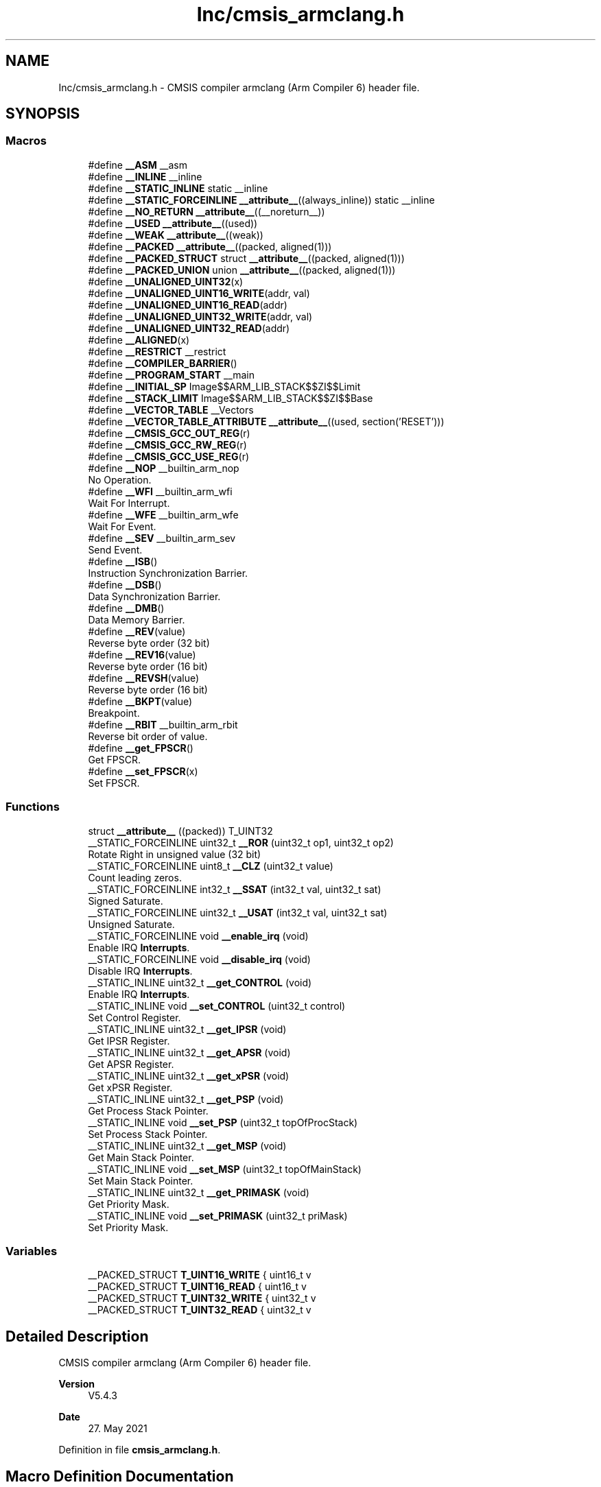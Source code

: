 .TH "Inc/cmsis_armclang.h" 3 "Version JSTDRVF4" "Joystick Driver" \" -*- nroff -*-
.ad l
.nh
.SH NAME
Inc/cmsis_armclang.h \- CMSIS compiler armclang (Arm Compiler 6) header file\&.  

.SH SYNOPSIS
.br
.PP
.SS "Macros"

.in +1c
.ti -1c
.RI "#define \fB__ASM\fP   __asm"
.br
.ti -1c
.RI "#define \fB__INLINE\fP   __inline"
.br
.ti -1c
.RI "#define \fB__STATIC_INLINE\fP   static __inline"
.br
.ti -1c
.RI "#define \fB__STATIC_FORCEINLINE\fP   \fB__attribute__\fP((always_inline)) static __inline"
.br
.ti -1c
.RI "#define \fB__NO_RETURN\fP   \fB__attribute__\fP((__noreturn__))"
.br
.ti -1c
.RI "#define \fB__USED\fP   \fB__attribute__\fP((used))"
.br
.ti -1c
.RI "#define \fB__WEAK\fP   \fB__attribute__\fP((weak))"
.br
.ti -1c
.RI "#define \fB__PACKED\fP   \fB__attribute__\fP((packed, aligned(1)))"
.br
.ti -1c
.RI "#define \fB__PACKED_STRUCT\fP   struct \fB__attribute__\fP((packed, aligned(1)))"
.br
.ti -1c
.RI "#define \fB__PACKED_UNION\fP   union \fB__attribute__\fP((packed, aligned(1)))"
.br
.ti -1c
.RI "#define \fB__UNALIGNED_UINT32\fP(x)"
.br
.ti -1c
.RI "#define \fB__UNALIGNED_UINT16_WRITE\fP(addr,  val)"
.br
.ti -1c
.RI "#define \fB__UNALIGNED_UINT16_READ\fP(addr)"
.br
.ti -1c
.RI "#define \fB__UNALIGNED_UINT32_WRITE\fP(addr,  val)"
.br
.ti -1c
.RI "#define \fB__UNALIGNED_UINT32_READ\fP(addr)"
.br
.ti -1c
.RI "#define \fB__ALIGNED\fP(x)"
.br
.ti -1c
.RI "#define \fB__RESTRICT\fP   __restrict"
.br
.ti -1c
.RI "#define \fB__COMPILER_BARRIER\fP()"
.br
.ti -1c
.RI "#define \fB__PROGRAM_START\fP   __main"
.br
.ti -1c
.RI "#define \fB__INITIAL_SP\fP   Image$$ARM_LIB_STACK$$ZI$$Limit"
.br
.ti -1c
.RI "#define \fB__STACK_LIMIT\fP   Image$$ARM_LIB_STACK$$ZI$$Base"
.br
.ti -1c
.RI "#define \fB__VECTOR_TABLE\fP   __Vectors"
.br
.ti -1c
.RI "#define \fB__VECTOR_TABLE_ATTRIBUTE\fP   \fB__attribute__\fP((used, section('RESET')))"
.br
.ti -1c
.RI "#define \fB__CMSIS_GCC_OUT_REG\fP(r)"
.br
.ti -1c
.RI "#define \fB__CMSIS_GCC_RW_REG\fP(r)"
.br
.ti -1c
.RI "#define \fB__CMSIS_GCC_USE_REG\fP(r)"
.br
.ti -1c
.RI "#define \fB__NOP\fP   __builtin_arm_nop"
.br
.RI "No Operation\&. "
.ti -1c
.RI "#define \fB__WFI\fP   __builtin_arm_wfi"
.br
.RI "Wait For Interrupt\&. "
.ti -1c
.RI "#define \fB__WFE\fP   __builtin_arm_wfe"
.br
.RI "Wait For Event\&. "
.ti -1c
.RI "#define \fB__SEV\fP   __builtin_arm_sev"
.br
.RI "Send Event\&. "
.ti -1c
.RI "#define \fB__ISB\fP()"
.br
.RI "Instruction Synchronization Barrier\&. "
.ti -1c
.RI "#define \fB__DSB\fP()"
.br
.RI "Data Synchronization Barrier\&. "
.ti -1c
.RI "#define \fB__DMB\fP()"
.br
.RI "Data Memory Barrier\&. "
.ti -1c
.RI "#define \fB__REV\fP(value)"
.br
.RI "Reverse byte order (32 bit) "
.ti -1c
.RI "#define \fB__REV16\fP(value)"
.br
.RI "Reverse byte order (16 bit) "
.ti -1c
.RI "#define \fB__REVSH\fP(value)"
.br
.RI "Reverse byte order (16 bit) "
.ti -1c
.RI "#define \fB__BKPT\fP(value)"
.br
.RI "Breakpoint\&. "
.ti -1c
.RI "#define \fB__RBIT\fP   __builtin_arm_rbit"
.br
.RI "Reverse bit order of value\&. "
.ti -1c
.RI "#define \fB__get_FPSCR\fP()"
.br
.RI "Get FPSCR\&. "
.ti -1c
.RI "#define \fB__set_FPSCR\fP(x)"
.br
.RI "Set FPSCR\&. "
.in -1c
.SS "Functions"

.in +1c
.ti -1c
.RI "struct \fB__attribute__\fP ((packed)) T_UINT32"
.br
.ti -1c
.RI "__STATIC_FORCEINLINE uint32_t \fB__ROR\fP (uint32_t op1, uint32_t op2)"
.br
.RI "Rotate Right in unsigned value (32 bit) "
.ti -1c
.RI "__STATIC_FORCEINLINE uint8_t \fB__CLZ\fP (uint32_t value)"
.br
.RI "Count leading zeros\&. "
.ti -1c
.RI "__STATIC_FORCEINLINE int32_t \fB__SSAT\fP (int32_t val, uint32_t sat)"
.br
.RI "Signed Saturate\&. "
.ti -1c
.RI "__STATIC_FORCEINLINE uint32_t \fB__USAT\fP (int32_t val, uint32_t sat)"
.br
.RI "Unsigned Saturate\&. "
.ti -1c
.RI "__STATIC_FORCEINLINE void \fB__enable_irq\fP (void)"
.br
.RI "Enable IRQ \fBInterrupts\fP\&. "
.ti -1c
.RI "__STATIC_FORCEINLINE void \fB__disable_irq\fP (void)"
.br
.RI "Disable IRQ \fBInterrupts\fP\&. "
.ti -1c
.RI "__STATIC_INLINE uint32_t \fB__get_CONTROL\fP (void)"
.br
.RI "Enable IRQ \fBInterrupts\fP\&. "
.ti -1c
.RI "__STATIC_INLINE void \fB__set_CONTROL\fP (uint32_t control)"
.br
.RI "Set Control Register\&. "
.ti -1c
.RI "__STATIC_INLINE uint32_t \fB__get_IPSR\fP (void)"
.br
.RI "Get IPSR Register\&. "
.ti -1c
.RI "__STATIC_INLINE uint32_t \fB__get_APSR\fP (void)"
.br
.RI "Get APSR Register\&. "
.ti -1c
.RI "__STATIC_INLINE uint32_t \fB__get_xPSR\fP (void)"
.br
.RI "Get xPSR Register\&. "
.ti -1c
.RI "__STATIC_INLINE uint32_t \fB__get_PSP\fP (void)"
.br
.RI "Get Process Stack Pointer\&. "
.ti -1c
.RI "__STATIC_INLINE void \fB__set_PSP\fP (uint32_t topOfProcStack)"
.br
.RI "Set Process Stack Pointer\&. "
.ti -1c
.RI "__STATIC_INLINE uint32_t \fB__get_MSP\fP (void)"
.br
.RI "Get Main Stack Pointer\&. "
.ti -1c
.RI "__STATIC_INLINE void \fB__set_MSP\fP (uint32_t topOfMainStack)"
.br
.RI "Set Main Stack Pointer\&. "
.ti -1c
.RI "__STATIC_INLINE uint32_t \fB__get_PRIMASK\fP (void)"
.br
.RI "Get Priority Mask\&. "
.ti -1c
.RI "__STATIC_INLINE void \fB__set_PRIMASK\fP (uint32_t priMask)"
.br
.RI "Set Priority Mask\&. "
.in -1c
.SS "Variables"

.in +1c
.ti -1c
.RI "__PACKED_STRUCT \fBT_UINT16_WRITE\fP { uint16_t v"
.br
.ti -1c
.RI "__PACKED_STRUCT \fBT_UINT16_READ\fP { uint16_t v"
.br
.ti -1c
.RI "__PACKED_STRUCT \fBT_UINT32_WRITE\fP { uint32_t v"
.br
.ti -1c
.RI "__PACKED_STRUCT \fBT_UINT32_READ\fP { uint32_t v"
.br
.in -1c
.SH "Detailed Description"
.PP 
CMSIS compiler armclang (Arm Compiler 6) header file\&. 


.PP
\fBVersion\fP
.RS 4
V5\&.4\&.3 
.RE
.PP
\fBDate\fP
.RS 4
27\&. May 2021 
.RE
.PP

.PP
Definition in file \fBcmsis_armclang\&.h\fP\&.
.SH "Macro Definition Documentation"
.PP 
.SS "#define __ALIGNED( x)"
\fBValue:\fP
.nf
__attribute__((aligned(x)))
.PP
.fi

.PP
Definition at line \fB104\fP of file \fBcmsis_armclang\&.h\fP\&.
.SS "#define __ASM   __asm"

.PP
Definition at line \fB34\fP of file \fBcmsis_armclang\&.h\fP\&.
.SS "#define __COMPILER_BARRIER()"
\fBValue:\fP
.nf
__ASM volatile("":::"memory")
.PP
.fi

.PP
Definition at line \fB110\fP of file \fBcmsis_armclang\&.h\fP\&.
.SS "#define __INITIAL_SP   Image$$ARM_LIB_STACK$$ZI$$Limit"

.PP
Definition at line \fB120\fP of file \fBcmsis_armclang\&.h\fP\&.
.SS "#define __INLINE   __inline"

.PP
Definition at line \fB37\fP of file \fBcmsis_armclang\&.h\fP\&.
.SS "#define __NO_RETURN   \fB__attribute__\fP((__noreturn__))"

.PP
Definition at line \fB46\fP of file \fBcmsis_armclang\&.h\fP\&.
.SS "#define __PACKED   \fB__attribute__\fP((packed, aligned(1)))"

.PP
Definition at line \fB55\fP of file \fBcmsis_armclang\&.h\fP\&.
.SS "#define __PACKED_STRUCT   struct \fB__attribute__\fP((packed, aligned(1)))"

.PP
Definition at line \fB58\fP of file \fBcmsis_armclang\&.h\fP\&.
.SS "#define __PACKED_UNION   union \fB__attribute__\fP((packed, aligned(1)))"

.PP
Definition at line \fB61\fP of file \fBcmsis_armclang\&.h\fP\&.
.SS "#define __PROGRAM_START   __main"

.PP
Definition at line \fB116\fP of file \fBcmsis_armclang\&.h\fP\&.
.SS "#define __RESTRICT   __restrict"

.PP
Definition at line \fB107\fP of file \fBcmsis_armclang\&.h\fP\&.
.SS "#define __STACK_LIMIT   Image$$ARM_LIB_STACK$$ZI$$Base"

.PP
Definition at line \fB124\fP of file \fBcmsis_armclang\&.h\fP\&.
.SS "#define __STATIC_FORCEINLINE   \fB__attribute__\fP((always_inline)) static __inline"

.PP
Definition at line \fB43\fP of file \fBcmsis_armclang\&.h\fP\&.
.SS "#define __STATIC_INLINE   static __inline"

.PP
Definition at line \fB40\fP of file \fBcmsis_armclang\&.h\fP\&.
.SS "#define __UNALIGNED_UINT16_READ( addr)"
\fBValue:\fP
.nf
(((const struct T_UINT16_READ *)(const void *)(addr))\->v)
.PP
.fi

.PP
Definition at line \fB85\fP of file \fBcmsis_armclang\&.h\fP\&.
.SS "#define __UNALIGNED_UINT16_WRITE( addr,  val)"
\fBValue:\fP
.nf
(void)((((struct T_UINT16_WRITE *)(void *)(addr))\->v) = (val))
.PP
.fi

.PP
Definition at line \fB77\fP of file \fBcmsis_armclang\&.h\fP\&.
.SS "#define __UNALIGNED_UINT32( x)"
\fBValue:\fP
.nf
(((struct T_UINT32 *)(x))\->v)
.PP
.fi

.PP
Definition at line \fB69\fP of file \fBcmsis_armclang\&.h\fP\&.
.SS "#define __UNALIGNED_UINT32_READ( addr)"
\fBValue:\fP
.nf
(((const struct T_UINT32_READ *)(const void *)(addr))\->v)
.PP
.fi

.PP
Definition at line \fB101\fP of file \fBcmsis_armclang\&.h\fP\&.
.SS "#define __UNALIGNED_UINT32_WRITE( addr,  val)"
\fBValue:\fP
.nf
(void)((((struct T_UINT32_WRITE *)(void *)(addr))\->v) = (val))
.PP
.fi

.PP
Definition at line \fB93\fP of file \fBcmsis_armclang\&.h\fP\&.
.SS "#define __USED   \fB__attribute__\fP((used))"

.PP
Definition at line \fB49\fP of file \fBcmsis_armclang\&.h\fP\&.
.SS "#define __VECTOR_TABLE   __Vectors"

.PP
Definition at line \fB128\fP of file \fBcmsis_armclang\&.h\fP\&.
.SS "#define __VECTOR_TABLE_ATTRIBUTE   \fB__attribute__\fP((used, section('RESET')))"

.PP
Definition at line \fB132\fP of file \fBcmsis_armclang\&.h\fP\&.
.SS "#define __WEAK   \fB__attribute__\fP((weak))"

.PP
Definition at line \fB52\fP of file \fBcmsis_armclang\&.h\fP\&.
.SH "Function Documentation"
.PP 
.SS "struct __attribute__ ((packed) )"

.PP
Definition at line \fB1\fP of file \fBcmsis_armclang\&.h\fP\&.
.SH "Variable Documentation"
.PP 
.SS "__PACKED_STRUCT T_UINT16_READ { uint16_t v"

.PP
Definition at line \fB83\fP of file \fBcmsis_armclang\&.h\fP\&.
.SS "__PACKED_STRUCT T_UINT16_WRITE { uint16_t v"

.PP
Definition at line \fB75\fP of file \fBcmsis_armclang\&.h\fP\&.
.SS "__PACKED_STRUCT T_UINT32_READ { uint32_t v"

.PP
Definition at line \fB99\fP of file \fBcmsis_armclang\&.h\fP\&.
.SS "__PACKED_STRUCT T_UINT32_WRITE { uint32_t v"

.PP
Definition at line \fB91\fP of file \fBcmsis_armclang\&.h\fP\&.
.SH "Author"
.PP 
Generated automatically by Doxygen for Joystick Driver from the source code\&.
